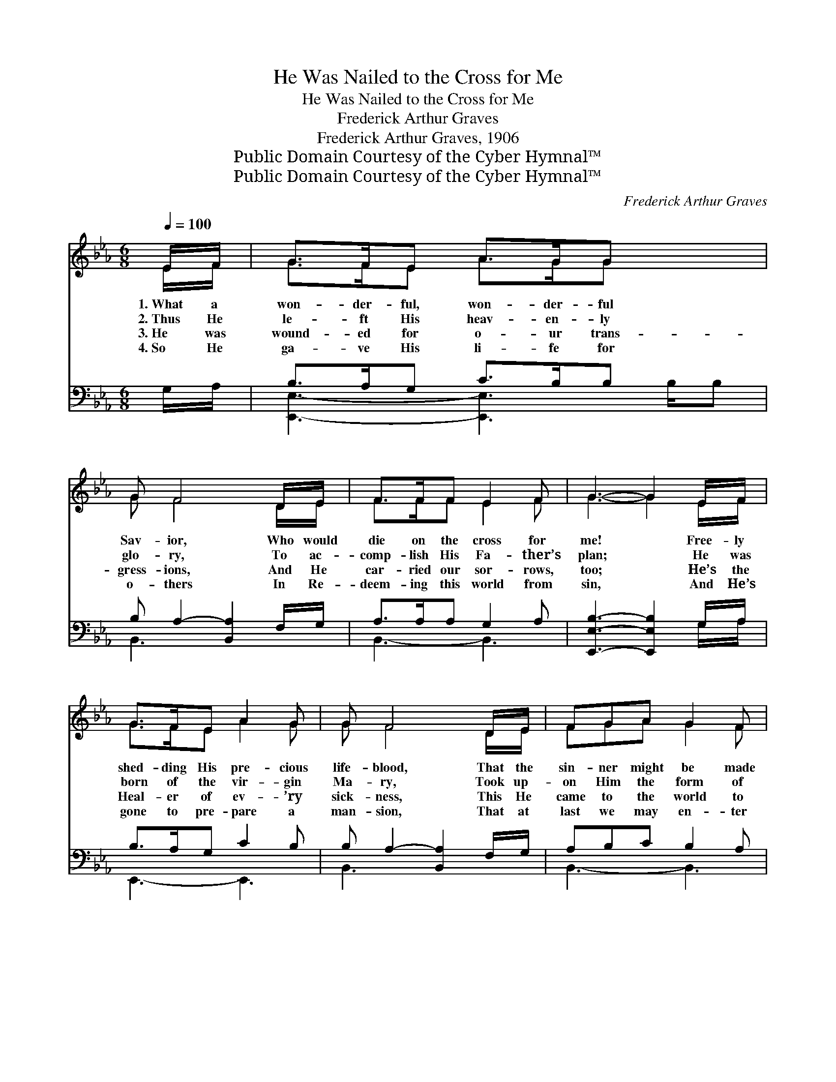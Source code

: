 X:1
T:He Was Nailed to the Cross for Me
T:He Was Nailed to the Cross for Me
T:Frederick Arthur Graves
T:Frederick Arthur Graves, 1906
T:Public Domain Courtesy of the Cyber Hymnal™
T:Public Domain Courtesy of the Cyber Hymnal™
C:Frederick Arthur Graves
Z:Public Domain
Z:Courtesy of the Cyber Hymnal™
%%score ( 1 2 ) ( 3 4 )
L:1/8
Q:1/4=100
M:6/8
K:Eb
V:1 treble 
V:2 treble 
V:3 bass 
V:4 bass 
V:1
 E/F/ | G>FE A>GG x3/2 | G F4 D/E/ | F>FF E2 F | G3- G2 E/F/ | G>FE A2 G | G F4 D/E/ | FGA G2 F | %8
w: 1.~What a|won- der- ful, won- der- ful|Sav- ior, Who would|die on the cross for|me! * Free- ly|shed- ding His pre- cious|life- blood, That the|sin- ner might be made|
w: 2.~Thus He|le- ft His heav- en- ly|glo- ry, To ac-|comp- lish His Fa- ther’s|plan; * He was|born of the vir- gin|Ma- ry, Took up-|on Him the form of|
w: 3.~He was|wound- ed for o- ur trans-|gress- ions, And He|car- ried our sor- rows,|too; * He’s the|Heal- er of ev- ’ry|sick- ness, This He|came to the world to|
w: 4.~So He|ga- ve His li- fe for|o- thers In Re-|deem- ing this world from|sin, * And He’s|gone to pre- pare a|man- sion, That at|last we may en- ter|
 E3- E2 ||[M:4/4]"^Refrain" E>[EF] | [EG]2 [EG]>[E^F] [EG]2 E2 | [DF]6 [DF]>[EG] | %12
w: free. *||||
w: man. *|He was|nailed to the cross for|me, He was|
w: do. *||||
w: in. *||||
 [FA]2 [Dc]>[Dc] [EB]2 [DF]2 | [EG]6 E>[EF] | [EG]2 [EG]>[FA] [GB]3 [EG] | %15
w: |||
w: nailed to the cross for|me; On the|cross cru- ci- fied for|
w: |||
w: |||
 [EA]2 [Ac]2 !fermata![GB]2 E>[EF] | [EG]2 [GB]>[FA] [EG]2 [DF]2 | E6 |] %18
w: |||
w: me He died; He was|nailed to the cross for|me.|
w: |||
w: |||
V:2
 E/F/ | G>FE A>GG x3/2 | G F4 D/E/ | F>FF E2 F | G3- G2 E/F/ | G>FE A2 G | G F4 D/E/ | FGA G2 F | %8
 E3- E2 ||[M:4/4] E3/2 x/ | x6 E2 | x8 | x8 | x6 E3/2 x/ | x8 | x6 E3/2 x/ | x8 | E6 |] %18
V:3
 G,/A,/ | B,>A,G, C>B,B, x3/2 | B, A,2- [B,,A,]2 F,/G,/ | A,>A,A, G,2 A, | %4
w: ~ ~|~ ~ ~ ~ ~ ~|~ ~ ~ ~ ~|~ ~ ~ ~ ~|
 [E,,E,B,]3- [E,,E,B,]2 G,/A,/ | B,>A,G, C2 B, | B, A,2- [B,,A,]2 F,/G,/ | A,B,C B,2 A, | %8
w: ~ * ~ ~|~ ~ ~ ~ ~|~ ~ ~ ~ ~|~ * ~ ~ ~|
 [E,,E,G,]3- [E,,E,G,]2 ||[M:4/4] [E,G,]>[E,A,] | [E,B,]2 [E,B,]>[E,=A,] [E,B,]2 [E,G,]>[E,G,] | %11
w: ~ *|~ He|was nailed to the cross, ~|
 [B,,B,]2 [F,B,]>[D,B,] [B,,B,]2 [B,,B,]>[B,,B,] | %12
w: ~ ~ ~ ~ ~ He|
 [B,,B,]2 [B,,A,]>[B,,A,] [B,,G,]2 [B,,B,]>[B,,B,] | [E,B,]2 B,>[G,B,] [E,B,]2 [E,G,]>[E,A,] | %14
w: was nailed to the cross, *||
 [E,B,]2 [E,B,]>[E,E] [E,E]3 [E,_D] | [A,,C]2 [A,,E]2 !fermata![E,E]2 [E,G,]>[E,A,] | %16
w: ||
 [E,B,]2 [E,E]>[A,C] B,2 [B,,A,]2 | [E,G,]6 |] %18
w: ||
V:4
 x | [E,,E,]3- [E,,E,]3 B,/B, | B,,3- x3 | B,,3- B,,3 | x5 G,/A,/ | E,,3- E,,3 | B,,3- x3 | %7
 B,,3- B,,3 | x5 ||[M:4/4] x2 | x8 | x8 | x8 | x2 B,3/2 x9/2 | x8 | x8 | x4 B,2 x2 | x6 |] %18

